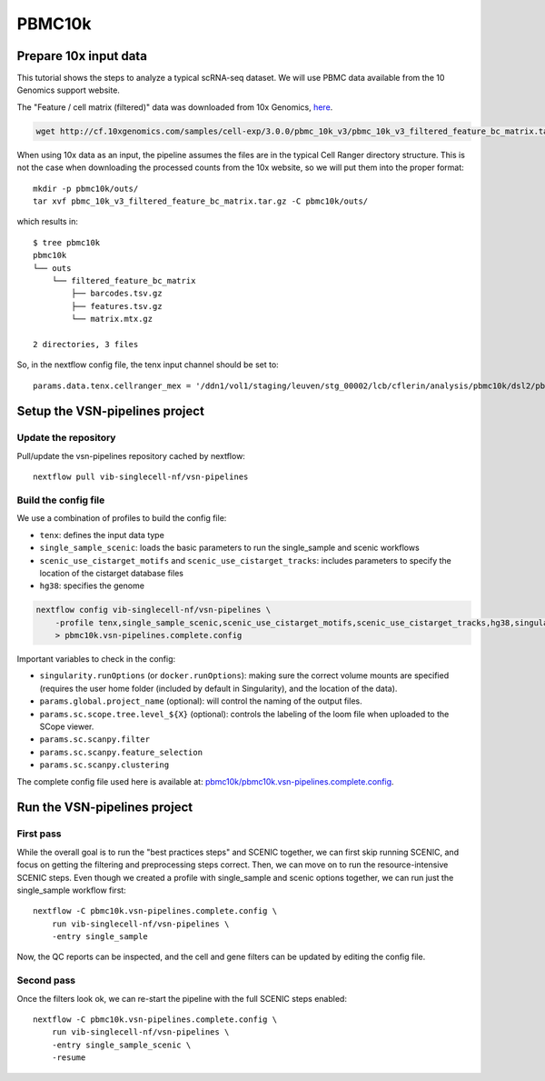 PBMC10k
=======

Prepare 10x input data
----------------------

This tutorial shows the steps to analyze a typical scRNA-seq dataset.
We will use PBMC data available from the 10 Genomics support website.

The "Feature / cell matrix (filtered)" data was downloaded from 10x Genomics,
`here <https://support.10xgenomics.com/single-cell-gene-expression/datasets/3.0.0/pbmc_10k_v3>`_.

.. code-block:: bash

    wget http://cf.10xgenomics.com/samples/cell-exp/3.0.0/pbmc_10k_v3/pbmc_10k_v3_filtered_feature_bc_matrix.tar.gz

When using 10x data as an input, the pipeline assumes the files are in the typical Cell Ranger directory structure.
This is not the case when downloading the processed counts from the 10x website, so we will put them into the proper format::

    mkdir -p pbmc10k/outs/
    tar xvf pbmc_10k_v3_filtered_feature_bc_matrix.tar.gz -C pbmc10k/outs/

which results in::

    $ tree pbmc10k
    pbmc10k
    └── outs
        └── filtered_feature_bc_matrix
            ├── barcodes.tsv.gz
            ├── features.tsv.gz
            └── matrix.mtx.gz

    2 directories, 3 files

So, in the nextflow config file, the tenx input channel should be set to::

    params.data.tenx.cellranger_mex = '/ddn1/vol1/staging/leuven/stg_00002/lcb/cflerin/analysis/pbmc10k/dsl2/pbmc10k/outs'


Setup the VSN-pipelines project
-------------------------------

Update the repository
*********************

Pull/update the vsn-pipelines repository cached by nextflow::

    nextflow pull vib-singlecell-nf/vsn-pipelines

Build the config file
*********************

We use a combination of profiles to build the config file:

* ``tenx``: defines the input data type
* ``single_sample_scenic``: loads the basic parameters to run the single_sample and scenic workflows
* ``scenic_use_cistarget_motifs`` and ``scenic_use_cistarget_tracks``: includes parameters to specify the location of the cistarget database files
* ``hg38``: specifies the genome

.. code-block:: bash

    nextflow config vib-singlecell-nf/vsn-pipelines \
        -profile tenx,single_sample_scenic,scenic_use_cistarget_motifs,scenic_use_cistarget_tracks,hg38,singularity \
        > pbmc10k.vsn-pipelines.complete.config

Important variables to check in the config:

* ``singularity.runOptions`` (or ``docker.runOptions``): making sure the correct volume mounts are specified (requires the user home folder (included by default in Singularity), and the location of the data).
* ``params.global.project_name`` (optional): will control the naming of the output files.
* ``params.sc.scope.tree.level_${X}`` (optional): controls the labeling of the loom file when uploaded to the SCope viewer.
* ``params.sc.scanpy.filter``
* ``params.sc.scanpy.feature_selection``
* ``params.sc.scanpy.clustering``

The complete config file used here is available at: `pbmc10k/pbmc10k.vsn-pipelines.complete.config`_.

.. _`pbmc10k/pbmc10k.vsn-pipelines.complete.config`: https://github.com/vib-singlecell-nf/vsn-pipelines-examples/blob/master/pbmc10k/pbmc10k.vsn-pipelines.complete.config

Run the VSN-pipelines project
-----------------------------

First pass
**********

While the overall goal is to run the "best practices steps" and SCENIC together, we can first skip running SCENIC, and focus on getting the filtering and preprocessing steps correct.
Then, we can move on to run the resource-intensive SCENIC steps.
Even though we created a profile with single_sample and scenic options together, we can run just the single_sample workflow first::

    nextflow -C pbmc10k.vsn-pipelines.complete.config \
        run vib-singlecell-nf/vsn-pipelines \
        -entry single_sample

Now, the QC reports can be inspected, and the cell and gene filters can be updated by editing the config file.

Second pass
***********

Once the filters look ok, we can re-start the pipeline with the full SCENIC steps enabled::

    nextflow -C pbmc10k.vsn-pipelines.complete.config \
        run vib-singlecell-nf/vsn-pipelines \
        -entry single_sample_scenic \
        -resume


